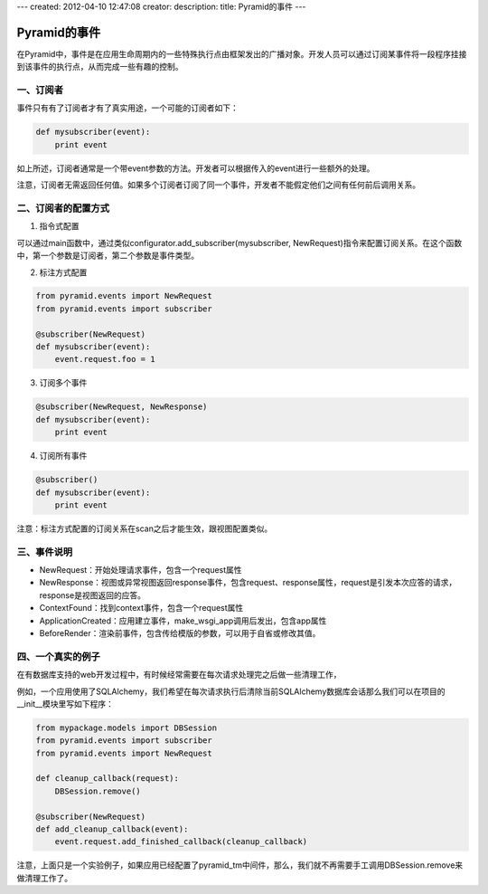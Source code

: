 ---
created: 2012-04-10 12:47:08
creator:
description: 
title: Pyramid的事件
---

=================
Pyramid的事件
=================

在Pyramid中，事件是在应用生命周期内的一些特殊执行点由框架发出的广播对象。开发人员可以通过订阅某事件将一段程序挂接到该事件的执行点，从而完成一些有趣的控制。

一、订阅者
------------

事件只有有了订阅者才有了真实用途，一个可能的订阅者如下：

.. code:: python

    def mysubscriber(event):
        print event

如上所述，订阅者通常是一个带event参数的方法。开发者可以根据传入的event进行一些额外的处理。

注意，订阅者无需返回任何值。如果多个订阅者订阅了同一个事件，开发者不能假定他们之间有任何前后调用关系。

二、订阅者的配置方式
----------------------

1. 指令式配置

可以通过main函数中，通过类似configurator.add_subscriber(mysubscriber, NewRequest)指令来配置订阅关系。在这个函数中，第一个参数是订阅者，第二个参数是事件类型。

2. 标注方式配置

.. code:: python

   from pyramid.events import NewRequest
   from pyramid.events import subscriber

   @subscriber(NewRequest)
   def mysubscriber(event):
       event.request.foo = 1

3. 订阅多个事件

.. code:: python

    @subscriber(NewRequest, NewResponse)
    def mysubscriber(event):
        print event

4. 订阅所有事件

.. code:: python

    @subscriber()
    def mysubscriber(event):
        print event


注意：标注方式配置的订阅关系在scan之后才能生效，跟视图配置类似。

三、事件说明
--------------

- NewRequest：开始处理请求事件，包含一个request属性
- NewResponse：视图或异常视图返回response事件，包含request、response属性，request是引发本次应答的请求，response是视图返回的应答。
- ContextFound：找到context事件，包含一个request属性
- ApplicationCreated：应用建立事件，make_wsgi_app调用后发出，包含app属性
- BeforeRender：渲染前事件，包含传给模版的参数，可以用于自省或修改其值。


四、一个真实的例子
---------------------

在有数据库支持的web开发过程中，有时候经常需要在每次请求处理完之后做一些清理工作，

例如，一个应用使用了SQLAlchemy，我们希望在每次请求执行后清除当前SQLAlchemy数据库会话那么我们可以在项目的__init__模块里写如下程序：

.. code:: python

    from mypackage.models import DBSession
    from pyramid.events import subscriber
    from pyramid.events import NewRequest

    def cleanup_callback(request):
        DBSession.remove()

    @subscriber(NewRequest)
    def add_cleanup_callback(event):
        event.request.add_finished_callback(cleanup_callback)

注意，上面只是一个实验例子，如果应用已经配置了pyramid_tm中间件，那么，我们就不再需要手工调用DBSession.remove来做清理工作了。

